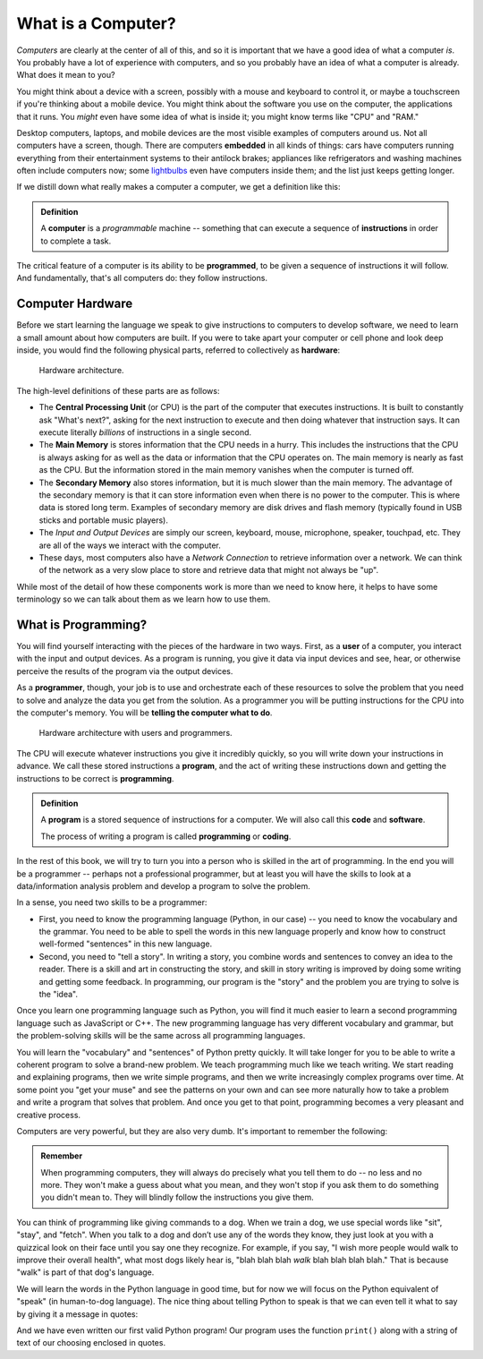 .. index:: computer, instructions

What is a Computer?
-------------------

*Computers* are clearly at the center of all of this, and so it is important
that we have a good idea of what a computer *is*.  You probably have a lot of
experience with computers, and so you probably have an idea of what a computer
is already.  What does it mean to you?

You might think about a device with a screen, possibly with a mouse and
keyboard to control it, or maybe a touchscreen if you're thinking about a
mobile device.  You might think about the software you use on the computer, the
applications that it runs.  You *might* even have some idea of what is inside
it; you might know terms like "CPU" and "RAM."

Desktop computers, laptops, and mobile devices are the most visible examples of
computers around us.  Not all computers have a screen, though.  There are
computers **embedded** in all kinds of things: cars have computers running
everything from their entertainment systems to their antilock brakes;
appliances like refrigerators and washing machines often include computers now;
some `lightbulbs <https://en.wikipedia.org/wiki/Philips_Hue>`_ even have
computers inside them; and the list just keeps getting longer.

If we distill down what really makes a computer a computer, we get a definition like this:

.. admonition:: Definition

   A **computer** is a *programmable* machine -- something that can execute a
   sequence of **instructions** in order to complete a task.

The critical feature of a computer is its ability to be **programmed**, to be given a sequence of instructions it will follow.  And fundamentally, that's all computers do: they follow instructions.

.. index:: hardware, CPU, main memory, secondary memory, input device, output device

Computer Hardware
^^^^^^^^^^^^^^^^^

Before we start learning the language we speak to give instructions to
computers to develop software, we need to learn a small amount about how
computers are built. If you were to take apart your computer or cell
phone and look deep inside, you would find the following physical parts, referred to collectively as **hardware**:

.. figure:: figs/arch.svg
   :alt: Hardware architecture.
   :width: 500px

   Hardware architecture.

The high-level definitions of these parts are as follows:

-  The **Central Processing Unit** (or CPU) is the part of the computer
   that executes instructions.  It is built to constantly ask "What's next?",
   asking for the next instruction to execute and then doing whatever that
   instruction says.  It can execute literally *billions* of instructions in a
   single second.

-  The **Main Memory** is stores information that the CPU needs in a hurry.
   This includes the instructions that the CPU is always asking for as well as
   the data or information that the CPU operates on.  The main memory is nearly
   as fast as the CPU. But the information stored in the main memory vanishes
   when the computer is turned off.

-  The **Secondary Memory** also stores information, but it is
   much slower than the main memory. The advantage of the secondary
   memory is that it can store information even when there is no power
   to the computer. This is where data is stored long term. Examples of
   secondary memory are disk drives and flash memory (typically found in USB
   sticks and portable music players).

-  The *Input and Output Devices* are simply our screen, keyboard,
   mouse, microphone, speaker, touchpad, etc. They are all of the ways
   we interact with the computer.

-  These days, most computers also have a *Network Connection* to
   retrieve information over a network. We can think of the network as a
   very slow place to store and retrieve data that might not always be
   "up".

While most of the detail of how these components work is more than we need to
know here, it helps to have some terminology so we can talk about them as we
learn how to use them.

.. index:: user, programmer, program, code

What is Programming?
^^^^^^^^^^^^^^^^^^^^

You will find yourself interacting with the pieces of the hardware in two ways.
First, as a **user** of a computer, you interact with the input and output
devices.  As a program is running, you give it data via input devices and see,
hear, or otherwise perceive the results of the program via the output devices.

As a **programmer**, though, your job is to use and orchestrate each of these
resources to solve the problem that you need to solve and analyze the data you
get from the solution.  As a programmer you will be putting instructions for
the CPU into the computer's memory.  You will be **telling the computer what to
do**.

.. figure:: figs/arch_with_people.svg
   :alt: Hardware architecture with interactions of users vs programmers
   :width: 600px

   Hardware architecture with users and programmers.

The CPU will execute whatever instructions you give it incredibly quickly, so
you will write down your instructions in advance. We call these stored
instructions a **program**, and the act of writing these instructions down and getting the instructions to be correct is **programming**.

.. admonition:: Definition

   A **program** is a stored sequence of instructions for a computer.  We will also call this **code** and **software**.

   The process of writing a program is called **programming** or **coding**.

In the rest of this book, we will try to turn you into a person who is skilled
in the art of programming. In the end you will be a programmer -- perhaps not a
professional programmer, but at least you will have the skills to look at a
data/information analysis problem and develop a program to solve the problem.

.. index:: problem solving

In a sense, you need two skills to be a programmer:

-  First, you need to know the programming language (Python, in our case) --
   you need to know the vocabulary and the grammar. You need to be able to
   spell the words in this new language properly and know how to construct
   well-formed "sentences" in this new language.

-  Second, you need to "tell a story". In writing a story, you combine
   words and sentences to convey an idea to the reader. There is a skill
   and art in constructing the story, and skill in story writing is
   improved by doing some writing and getting some feedback. In
   programming, our program is the "story" and the problem you are
   trying to solve is the "idea".

Once you learn one programming language such as Python, you will find it
much easier to learn a second programming language such as JavaScript or
C++. The new programming language has very different vocabulary and
grammar, but the problem-solving skills will be the same across all
programming languages.

You will learn the "vocabulary" and "sentences" of Python pretty
quickly. It will take longer for you to be able to write a coherent
program to solve a brand-new problem. We teach programming much like we
teach writing. We start reading and explaining programs, then we write
simple programs, and then we write increasingly complex programs over
time. At some point you "get your muse" and see the patterns on your own
and can see more naturally how to take a problem and write a program
that solves that problem. And once you get to that point, programming
becomes a very pleasant and creative process.

Computers are very powerful, but they are also very dumb.  It's important
to remember the following:

.. admonition:: Remember

   When programming computers, they will always do precisely what you tell them
   to do -- no less and no more.  They won't make a guess about what you mean,
   and they won't stop if you ask them to do something you didn't mean to.
   They will blindly follow the instructions you give them.

You can think of programming like giving commands to a dog.  When we train a
dog, we use special words like "sit", "stay", and "fetch". When you talk to a
dog and don’t use any of the words they know, they just look at you with a
quizzical look on their face until you say one they recognize. For example, if
you say, "I wish more people would walk to improve their overall health", what
most dogs likely hear is, "blah blah blah *walk* blah blah blah blah." That is
because "walk" is part of that dog's language.

We will learn the words in the Python language in good time, but for now we
will focus on the Python equivalent of "speak" (in human-to-dog language). The
nice thing about telling Python to speak is that we can even tell it what to
say by giving it a message in quotes:

.. activecode:: programming01

   print("Hello, world!")

And we have even written our first valid Python program!  Our program uses
the function ``print()`` along with a string of text of our choosing enclosed
in quotes.

